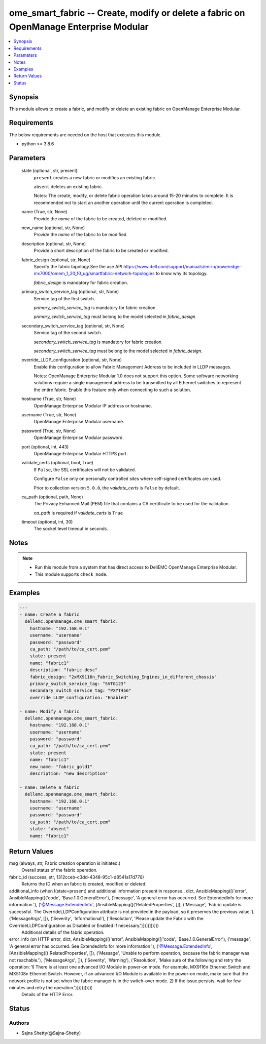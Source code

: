 .. _ome_smart_fabric_module:


ome_smart_fabric -- Create, modify or delete a fabric on OpenManage Enterprise Modular
======================================================================================

.. contents::
   :local:
   :depth: 1


Synopsis
--------

This module allows to create a fabric, and modify or delete an existing fabric on OpenManage Enterprise Modular.



Requirements
------------
The below requirements are needed on the host that executes this module.

- python >= 3.8.6



Parameters
----------

  state (optional, str, present)
    ``present`` creates a new fabric or modifies an existing fabric.

    ``absent`` deletes an existing fabric.

    Notes: The create, modify, or delete fabric operation takes around 15-20 minutes to complete. It is recommended not to start an another operation until the current operation is completed.


  name (True, str, None)
    Provide the *name* of the fabric to be created, deleted or modified.


  new_name (optional, str, None)
    Provide the *name* of the fabric to be modified.


  description (optional, str, None)
    Provide a short description of the fabric to be created or modified.


  fabric_design (optional, str, None)
    Specify the fabric topology.See the use API https://www.dell.com/support/manuals/en-in/poweredge-mx7000/omem_1_20_10_ug/smartfabric-network-topologies to know why its topology.

    *fabric_design* is mandatory for fabric creation.


  primary_switch_service_tag (optional, str, None)
    Service tag of the first switch.

    *primary_switch_service_tag* is mandatory for fabric creation.

    *primary_switch_service_tag* must belong to the model selected in *fabric_design*.


  secondary_switch_service_tag (optional, str, None)
    Service tag of the second switch.

    *secondary_switch_service_tag* is mandatory for fabric creation.

    *secondary_switch_service_tag* must belong to the model selected in *fabric_design*.


  override_LLDP_configuration (optional, str, None)
    Enable this configuration to allow Fabric Management Address to be included in LLDP messages.

    Notes: OpenManage Enterprise Modular 1.0 does not support this option. Some software networking solutions require a single management address to be transmitted by all Ethernet switches to represent the entire fabric. Enable this feature only when connecting to such a solution.


  hostname (True, str, None)
    OpenManage Enterprise Modular IP address or hostname.


  username (True, str, None)
    OpenManage Enterprise Modular username.


  password (True, str, None)
    OpenManage Enterprise Modular password.


  port (optional, int, 443)
    OpenManage Enterprise Modular HTTPS port.


  validate_certs (optional, bool, True)
    If ``False``, the SSL certificates will not be validated.

    Configure ``False`` only on personally controlled sites where self-signed certificates are used.

    Prior to collection version ``5.0.0``, the *validate_certs* is ``False`` by default.


  ca_path (optional, path, None)
    The Privacy Enhanced Mail (PEM) file that contains a CA certificate to be used for the validation.

    *ca_path* is required if *validate_certs* is ``True``


  timeout (optional, int, 30)
    The socket level timeout in seconds.





Notes
-----

.. note::
   - Run this module from a system that has direct access to DellEMC OpenManage Enterprise Modular.
   - This module supports ``check_mode``.




Examples
--------

.. code-block:: yaml+jinja

    
    ---
    - name: Create a fabric
      dellemc.openmanage.ome_smart_fabric:
        hostname: "192.168.0.1"
        username: "username"
        password: "password"
        ca_path: "/path/to/ca_cert.pem"
        state: present
        name: "fabric1"
        description: "fabric desc"
        fabric_design: "2xMX9116n_Fabric_Switching_Engines_in_different_chassis"
        primary_switch_service_tag: "SVTG123"
        secondary_switch_service_tag: "PXYT456"
        override_LLDP_configuration: "Enabled"

    - name: Modify a fabric
      dellemc.openmanage.ome_smart_fabric:
        hostname: "192.168.0.1"
        username: "username"
        password: "password"
        ca_path: "/path/to/ca_cert.pem"
        state: present
        name: "fabric1"
        new_name: "fabric_gold1"
        description: "new description"

    - name: Delete a fabric
      dellemc.openmanage.ome_smart_fabric:
        hostname: "192.168.0.1"
        username: "username"
        password: "password"
        ca_path: "/path/to/ca_cert.pem"
        state: "absent"
        name: "fabric1"



Return Values
-------------

msg (always, str, Fabric creation operation is initiated.)
  Overall status of the fabric operation.


fabric_id (success, str, 1312cceb-c3dd-4348-95c1-d8541a17d776)
  Returns the ID when an fabric is created, modified or deleted.


additional_info (when I(state=present) and additional information present in response., dict, AnsibleMapping([('error', AnsibleMapping([('code', 'Base.1.0.GeneralError'), ('message', 'A general error has occurred. See ExtendedInfo for more information.'), ('@Message.ExtendedInfo', [AnsibleMapping([('RelatedProperties', []), ('Message', 'Fabric update is successful. The OverrideLLDPConfiguration attribute is not provided in the payload, so it preserves the previous value.'), ('MessageArgs', []), ('Severity', 'Informational'), ('Resolution', 'Please update the Fabric with the OverrideLLDPConfiguration as Disabled or Enabled if necessary.')])])]))]))
  Additional details of the fabric operation.


error_info (on HTTP error, dict, AnsibleMapping([('error', AnsibleMapping([('code', 'Base.1.0.GeneralError'), ('message', 'A general error has occurred. See ExtendedInfo for more information.'), ('@Message.ExtendedInfo', [AnsibleMapping([('RelatedProperties', []), ('Message', 'Unable to perform operation, because the fabric manager was not reachable.'), ('MessageArgs', []), ('Severity', 'Warning'), ('Resolution', 'Make sure of the following and retry the operation: 1) There is at least one advanced I/O Module in power-on mode. For example, MX9116n Ethernet Switch and MX5108n Ethernet Switch. However, if an advanced I/O Module is available in the power-on mode, make sure that the network profile is not set when the fabric manager is in the switch-over mode. 2) If the issue persists, wait for few minutes and retry the operation.')])])]))]))
  Details of the HTTP Error.





Status
------





Authors
~~~~~~~

- Sajna Shetty(@Sajna-Shetty)

